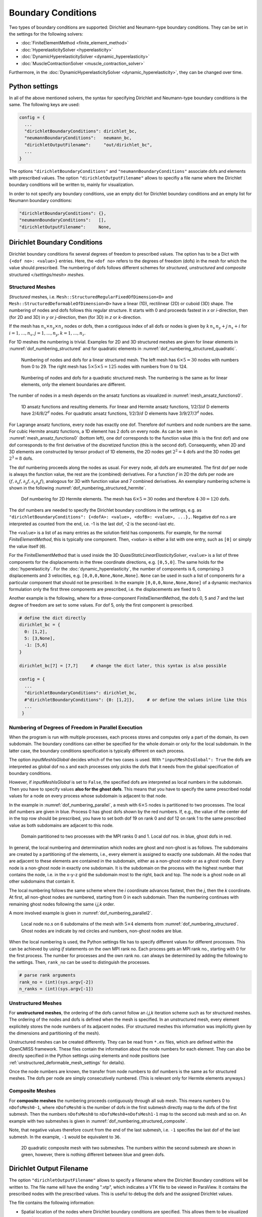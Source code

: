 Boundary Conditions
===========================

Two types of boundary conditions are supported: Dirichlet and Neumann-type boundary conditions. They can be set in the settings for the following solvers:

* :doc:`FiniteElementMethod <finite_element_method>`
* :doc:`HyperelasticitySolver <hyperelasticity>`
* :doc:`DynamicHyperelasticitySolver <dynamic_hyperelasticity>`
* :doc:`MuscleContractionSolver <muscle_contraction_solver>`

Furthermore, in the :doc:`DynamicHyperelasticitySolver <dynamic_hyperelasticity>`, they can be changed over time.

Python settings
-----------------

In all of the above mentioned solvers, the syntax for specifying Dirichlet and Neumann-type boundary conditions is the same. The following keys are used:

.. code-block:: python

  config = {
    ...
    "dirichletBoundaryConditions": dirichlet_bc,
    "neumannBoundaryConditions":   neumann_bc,
    "dirichletOutputFilename":     "out/dirichlet_bc",
    ...
  }
  
The options ``"dirichletBoundaryConditions"`` and ``"neumannBoundaryConditions"`` associate dofs and elements with prescribed values.
The option ``"dirichletOutputFilename"`` allows to specifiy a file name where the Dirichlet boundary conditions will be written to, mainly for visualization.

In order to not specify any boundary conditions, use an empty dict for Dirichlet boundary conditions and an empty list for Neumann boundary conditions:

.. code-block:: python

  "dirichletBoundaryConditions": {},
  "neumannBoundaryConditions":   [],
  "dirichletOutputFilename":     None,
    
Dirichlet Boundary Conditions
----------------------------------

Dirichlet boundary conditions fix several degrees of freedom to prescribed values.
The option has to be a Dict with ``{<dof no>: <value>}`` entries. Here, the ``<dof no>`` refers to the degrees of freedom (dofs) in the mesh for which the value should prescribed.
The numbering of dofs follows different schemes for *structured*, *unstructured* and *composite* structured `</settings/mesh> meshes`.

Structured Meshes
^^^^^^^^^^^^^^^^^^^^^^
*Structured* meshes, i.e. ``Mesh::StructuredRegularFixedOfDimension<D>`` and ``Mesh::StructuredDeformableOfDimension<D>`` have a linear (1D), rectilinear (2D) or cuboid (3D) shape.
The numbering of nodes and dofs follows this regular structure. It starts with 0 and proceeds fastest in `x` or `i`-direction, then (for 2D and 3D) in `y` or `j`-direction, then (for 3D) in `z` or `k`-direction.

If the mesh has :math:`n_x \times n_y \times n_z` nodes or dofs, then a contiguous index of all dofs or nodes is given by :math:`k\, n_x \, n_y + j \, n_x + i` for :math:`i = 1, \dots, n_x, j = 1, \dots, n_y, k = 1, \dots, n_z`.
    
For 1D meshes the numbering is trivial. Examples for 2D and 3D structured meshes are given for linear elements in :numref:`dof_numbering_structured` and for quadratic elements in :numref:`dof_numbering_structured_quadratic`.

.. _dof_numbering_structured:
.. figure:: images/dof_numbering_structured.svg
  :width: 100%
  
  Numbering of nodes and dofs for a linear structured mesh. The left mesh has :math:`6\times 5 = 30` nodes with numbers from 0 to 29. The right mesh has :math:`5\times 5\times 5=125` nodes with numbers from 0 to 124.


.. _dof_numbering_structured_quadratic:
.. figure:: images/dof_numbering_structured_quadratic.svg
  :width: 100%

  Numbering of nodes and dofs for a quadratic structured mesh. The numbering is the same as for linear elements, only the element boundaries are different.

The number of nodes in a mesh depends on the ansatz functions as visualized in :numref:`mesh_ansatz_functions0`.

.. _mesh_ansatz_functions0:
.. figure:: images/mesh_ansatz_functions.svg
  :width: 70%
  
  1D ansatz functions and resulting elements. For linear and Hermite ansatz functions, 1/2/3/:math:`d` D elements have 2/4/8/:math:`2^d` nodes. For quadratic ansatz functions, 1/2/3/:math:`d` D elements have 3/9/27/:math:`3^d` nodes.
   
For Lagrange ansatz functions, every node has exactly one dof. Therefore dof numbers and node numbers are the same.
For cubic Hermite ansatz functions, a 1D element has 2 dofs on every node. As can be seen in :numref:`mesh_ansatz_functions0` (bottom left), one dof corresponds to the function value (this is the first dof) and one dof corresponds to the first derivative of the discretized function (this is the second dof).
Consequently, when 2D and 3D elements are constructed by tensor product of 1D elements, the 2D nodes get :math:`2^2=4` dofs and the 3D nodes get :math:`2^3=8` dofs.

The dof numbering proceeds along the nodes as usual. For every node, all dofs are enumerated. The first dof per node is always the function value, the rest are the (combined) derivatives. For a function :math:`f` in 2D the dofs per node are :math:`(f,\partial_x f,\partial_y f, \partial_x \partial_y f)`, analogous for 3D with function value and 7 combined derivatives. An exemplary numbering scheme is shown in the following :numref:`dof_numbering_structured_hermite`.

.. _dof_numbering_structured_hermite:
.. figure:: images/dof_numbering_structured_hermite.svg
  :width: 50%
  
  Dof numbering for 2D Hermite elements. The mesh has :math:`6 \times 5=30` nodes and therefore :math:`4\cdot 30 = 120` dofs.
  
The dof numbers are needed to specify the Dirichlet boundary conditions in the settings, e.g. as ``"dirichletBoundaryConditions": {<dofA>: <value>, <dofB>: <value>, ...},``.
Negative dof no.s are interpreted as counted from the end, i.e. -1 is the last dof, -2 is the second-last etc.

The ``<value>`` is a list of as many entries as the solution field has components. For example, for the normal `FiniteElementMethod`, this is typically one component. Then, `<value>` is either a list with one entry, such as ``[0]`` or simply the value itself (``0``).

For the FiniteElementMethod that is used inside the 3D `QuasiStaticLinearElasticitySolver`, ``<value>`` is a list of three components for the displacements in the three coordinate directions, e.g. ``[0,5,0]``.
The same holds for the :doc:`hyperelasticity`. For the :doc:`dynamic_hyperelasticity`, the number of components is 6, comprising 3 displacements and 3 velocities, e.g. ``[0,0,0,None,None,None]``.
``None`` can be used in such a list of components for a particular component that should not be prescribed. In the example ``[0,0,0,None,None,None]`` of a dynamic mechanics formulation only the first three components are prescribed, i.e. the displacements are fixed to 0.

Another example is the following, where for a three-component FiniteElementMethod, the dofs 0, 5 and 7 and the last degree of freedom are set to some values.
For dof 5, only the first component is prescribed.

.. code-block:: python

  # define the dict directly
  dirichlet_bc = {
    0: [1,2],
    5: [3,None],
    -1: [5,6]
  }
  
  dirichlet_bc[7] = [7,7]     # change the dict later, this syntax is also possible
  
  config = {
    ...
    "dirichletBoundaryConditions": dirichlet_bc,
    #"dirichletBoundaryConditions": {0: [1,2]},     # or define the values inline like this
    ...
   }
   
Numbering of Degrees of Freedom in Parallel Execution
^^^^^^^^^^^^^^^^^^^^^^^^^^^^^^^^^^^^^^^^^^^^^^^^^^^^^^^^
When the program is run with multiple processes, each process stores and computes only a part of the domain, its own subdomain. The boundary conditions can either be specified for the whole domain or only for the local subdomain. In the latter case, the  boundary conditions specification is typically different on each process.

The option `inputMeshIsGlobal` decides which of the two cases is used. With  ``"inputMeshIsGlobal": True`` the dofs are interpreted as global dof no.s and each processes only picks the dofs that it needs from the global specification of boundary conditions.

However, if `inputMeshIsGlobal` is set to ``False``, the specified dofs are interpreted as local numbers in the subdomain. Then you have to specify values **also for the ghost dofs**. This means that you have to specify the same prescribed nodal values for a node on every process whose subdomain is adjacent to that node.

In the example in :numref:`dof_numbering_parallel`, a mesh with :math:`6 \times 5` nodes is partitioned to two processes. The local dof numbers are given in blue. Process 0 has ghost dofs shown by the red numbers. If, e.g., the value of the center dof in the top row should be prescribed, you have to set both dof 19 on rank 0 and dof 12 on rank 1 to the same prescribed value as both subdomains are adjacent to this node.

.. _dof_numbering_parallel:
.. figure:: images/dof_numbering_parallel.svg
  :width: 60%
  
  Domain partitioned to two processes with the MPI ranks 0 and 1. Local dof nos. in blue, ghost dofs in red.

In general, the local numbering and determination which nodes are ghost and non-ghost is as follows. The subdomains are created by a partitioning of the elements, i.e., every element is assigned to exactly one subdomain. All the nodes that are adjacent to these elements are contained in the subdomain, either as a non-ghost node or as a ghost node. 
Every node is a non-ghost node in exactly one subdomain. It is the subdomain on the process with the highest number that contains the node, i.e. in the x-y-z grid the subdomain most to the right, back and top. The node is a ghost node on all other subdomains that contain it.

The local numbering follows the same scheme where the `i` coordinate advances fastest, then the `j`, then the `k` coordinate. At first, all non-ghost nodes are numbered, starting from 0 in each subdomain. Then the numbering continues with remaining ghost nodes following the same `i,j,k` order.

A more involved example is given in :numref:`dof_numbering_parallel2`.

.. _dof_numbering_parallel2:
.. figure:: images/dof_numbering_parallel2.svg
  :width: 60%

  Local node no.s on 6 subdomains of the mesh with :math:`5 \times 4` elements from :numref:`dof_numbering_structured`. Ghost nodes are indicate by red circles and numbers, non-ghost nodes are blue.
  
When the local numbering is used, the Python settings file has to specify different values for different processes. This can be achieved by using `if` statements on the own MPI rank no. Each process gets an MPI rank no., starting with 0 for the first process. The number for processes and the own rank no. can always be determined by adding the following to the settings. Then, ``rank_no`` can be used to distinguish the processes.

.. code-block:: python

  # parse rank arguments
  rank_no = (int)(sys.argv[-2])
  n_ranks = (int)(sys.argv[-1])
  
Unstructured Meshes
^^^^^^^^^^^^^^^^^^^^^^
For **unstructured meshes**, the ordering of the dofs cannot follow an `i,j,k` iteration scheme such as for structured meshes. The ordering of the nodes and dofs is defined when the mesh is specified. In an unstructured mesh, every element explicitely stores the node numbers of its adjacent nodes. (For structured meshes this information was implicitly given by the dimensions and partitioning of the mesh).

Unstructured meshes can be created differently. They can be read from ``*.ex`` files, which are defined within the OpenCMISS framework. These files contain the information about the node numbers for each element. They can also be directly specified in the Python settings using elements and node positions (see :ref:`unstructured_deformable_mesh_settings` for details).

Once the node numbers are known, the transfer from node numbers to dof numbers is the same as for structured meshes. The dofs per node are simply consecutively numbered. (This is relevant only for Hermite elements anyways.)

.. Consider the following example for 2D Hermite, unstructured grid, 2x2 elements:
..
.. .. code-block:: python
..
..  node numbering:
..   6_7_8
..  3|_4_|5
..  0|_1_|2
..
..  dof numbering:
..   6_7_8
..  2|_3_|5
..  0|_1_|4
..
.. To specify du/dn = 0 at the left boundary in this example you would set:
..
.. .. code-block:: python
..  
..  bc[0*2+1] = 0, bc[3*2+1] = 0, bc[6*2+1] = 0
..
.. To specifiy u=0 on the bottom, you would set:
..
.. .. code-block:: python
..  
..  bc[0] = 0, bc[2] = 0, bc[4] = 0

Composite Meshes
^^^^^^^^^^^^^^^^^^^^^^
For **composite meshes** the numbering proceeds contiguously through all sub mesh. This means numbers 0 to ``nDofsMesh0-1``, where ``nDofsMesh0`` is the number of dofs in the first submesh directly map to the dofs of the first submesh. Then the numbers ``nDofsMesh0`` to ``nDofsMesh0+nDofsMesh1-1`` map to the second sub mesh and so on. 
An example with two submeshes is given in :numref:`dof_numbering_structured_composite`.

Note, that negative values therefore count from the end of the last submesh, i.e. ``-1`` specifies the last dof of the last submesh. In the example, ``-1`` would be equivalent to ``36``.

.. _dof_numbering_structured_composite:
.. figure:: images/dof_numbering_structured_composite.svg
  :width: 40%
  
  2D quadratic composite mesh with two submeshes. The numbers within the second submesh are shown in green, however, there is nothing different between blue and green dofs.

Dirichlet Output Filename
-----------------------------------

The option ``"dirichletOutputFilename"`` allows to specify a filename where the Dirichlet Boundary conditions will be written to.
The file name will have the ending ".vtp", which indicates a VTK file to be viewed in ParaView. It contains the prescribed nodes with the prescribed values.
This is useful to debug the dofs and the assigned Dirichlet values.

The file contains the following information:

* Spatial location of the nodes where Dirichlet boundary conditions are specified. This allows them to be visualized as spheres.
* Prescribed value. Note, that the value will be `inf` where ``None`` is specified.
* Partition, i.e. rank no. of the process that owns the boundary condition.

If this option is set to the empty string, ``""``, or to ``None``, no such file will be created.

Neumann Boundary Conditions
----------------------------------

Neumann boundary conditions are needed for specification of fluxes or traction forces in mechanics formulations. 
The Neumann boundary conditions are specified on surfaces. In general, the surface is given by a face of an element. For 3D meshes, a face is a 2D surface. For 2D meshes, the face is a line. For 1D meshes, face refers to a point.

If the prescribed values are interpreted as flow over the face, a scalar value is usually needed. If the values is interpreted as traction force, then a vector should be specified. In this case, a simplification is possible if the force should act normal to the surface.

The given object is a list of dicts as shown below. Each dict specifies one surface and its prescribed value.

.. code-block:: python
  
  neumann_bc = [
    {
      "element": 0,               # local element no, negative values count from the end
      "face": "2-",               # face on which the neumann bc should act
      "constantVector": [1,0,0],  # specify only one of "constantVector", "constantValue" and "dofVectors"
      "constantValue": 0,
      "dofVectors":    {0:[1,0,0], 1:[2,0,0], 3:[2,1,0]},
    },
    {...}   # other dicts for prescribed values on more surfaces
  ]

* ``element`` is the local element number of the element which has the face for which to specify the Neumann boundary condition.
* ``face`` specifies the face on which the Neumann boundary condition will act. Possible values are "0-", "0+", "1-", "1+", "2-", "2+", where 0,1,2 stand for the x, y and z coordinate axis and "-" or "+" stand for negative or positive direction. Note that a 3D element has all 6 faces. A 2D element only has the faces "0-", "0+", "1-" and "1+". A 1D line element only has "0-" and "0+" which mean `left end point` and `right end point`.

The value to be prescribed can be given by either of three posibilities:

* ``constantVector``: This is a vector, useful e.g. for traction or forces. If for the :doc:`HyperelasticitySolver <hyperelasticity>` or :doc:`DynamicHyperelasticitySolver <dynamic_hyperelasticity>` the option `"divideNeumannBoundaryConditionValuesByTotalArea"` is set to `True`, this vector is interpreted as a total force and will be scaled down automatically to reflect the actual surface size. If this option is `False`, the vector specifies a constant surface traction of the whole surface, as one would expect. The direction is always given in reference configuration. Note that you are responsible for the direction of the vector, if it points inwards or outwards of the domain.
* ``constantValue``: For problems with only 1 component, this is the natural way to specify an outward flux. For problems with more components, i.e. mechanics, the constant value will be a factor to the outward normal. By this it is easily possible to specify loads orthogonal to the surface.
* ``dofVectors``: This gives the most flexibility in specifying the values. It is a dict where the key is the node/dof number on the *surface element* and the value specifies the traction vector on that node. In the given example, only the nodes 0, 1 and 3 have a Neumann boundary condition value applied.

Especially for the mechanics problems, it is often convenient to use Python list comprehension to construct the ``neumann_bc`` object:

.. code-block:: python
  
  nx = ... # number of elements in x direction
  ny = ... # number of elements in x direction
  nz = ... # number of elements in x direction
  k = nz-1   # top element
  
  # the following specifies a constant surface load of 1 pointing upwards and acting on the top surface of the whole 3D box
  neumann_bc = [{"element": k*nx*ny + j*nx + i, "constantVector": [1,0,0], "face": "2+"} for j in range(ny) for i in range(nx)]

The numbering of elements uses the same scheme as the numbering of nodes. This means that element numbers increase fastest in `x` or `i`-direction, then in `y` or `j` direction and slowest in `z` or `k` direction. It is easier, because no ghosts have to be considered. An example is given in the left side of :numref:`element_numbering`.

.. _element_numbering:
.. figure:: images/element_numbering.svg
  :width: 90%
  
  Left: element numbering for a linear 2D mesh. Right: local numbering if the domain is partitioned for 4 processes.

When running the program in parallel the same for the node numbers also holds for the element numbers.
As previously mentioned, the element numbers are interpreted as global numbers for ``"inputMeshIsGlobal": True`` and as local numbers for ``"inputMeshIsGlobal": False``.
The local numbering of elements starts from zero for each subdomain, as shown in the example on the right of :numref:`element_numbering`.

The `"face"` that needs to be specified is indicated by one of "0-", "0+", "1-", "1+", "2-", "2+", as mentioned above. The faces are visualized in :numref:`faces0`.

.. _faces0:
.. figure:: images/faces.svg
  :width: 100%
  
  Faces for specifying Neumann boundary conditions on 1D, 2D and 3D meshes.
